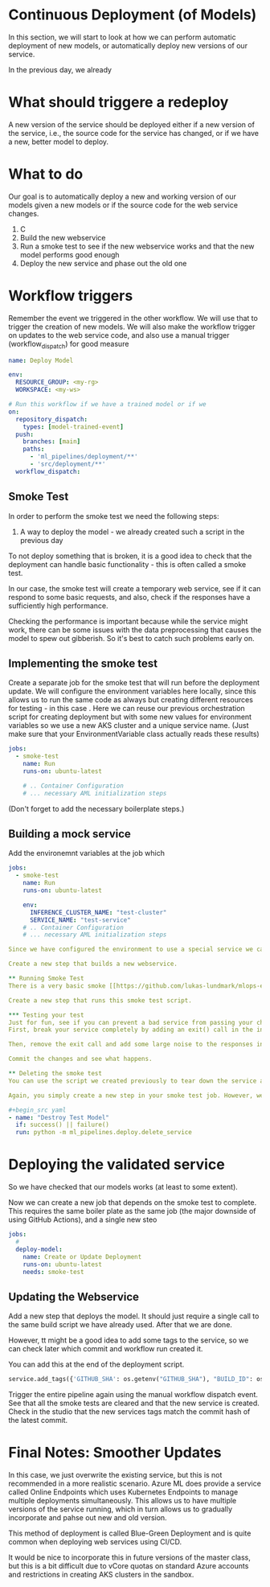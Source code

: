 * Continuous Deployment (of Models)
In this section, we will start to look at how we can perform automatic deployment of new models, or automatically deploy new versions of our service.

In the previous day, we already

* What should triggere a redeploy
A new version of the service should be deployed either if a new version of the service, i.e., the source code for the service has changed, or if we have a new, better model to deploy.

* What to do
Our goal is to automatically deploy a new and working version of our models given a new models or if the source code for the web service changes.
1. C
2. Build the new webservice
3. Run a smoke test to see if the new webservice works and that the new model performs good enough
4. Deploy the new service and phase out the old one


* Workflow triggers
Remember the event we triggered in the other workflow. We will use that to trigger the creation of new models. We will also make the workflow trigger on updates to the web service code, and also use a manual trigger (workflow_dispatch) for good measure

#+begin_src yaml
name: Deploy Model

env:
  RESOURCE_GROUP: <my-rg>
  WORKSPACE: <my-ws>

# Run this workflow if we have a trained model or if we
on:
  repository_dispatch:
    types: [model-trained-event]
  push:
    branches: [main]
    paths:
      - 'ml_pipelines/deployment/**'
      - 'src/deployment/**'
  workflow_dispatch:
#+end_src

** Smoke Test
In order to perform the smoke test we need the following steps:
1. A way to deploy the model - we already created such a script in the previous day

To not deploy something that is broken, it is a good idea to check that the deployment can handle basic functionality - this is often called a smoke test.

In our case, the smoke test will create a temporary web service, see if it can respond to some basic requests, and also, check if the responses have a sufficiently high performance.

Checking the performance is important because while the service might work, there can be some issues with the data preprocessing that causes the model to spew out gibberish. So it's best to catch such problems early on.

** Implementing the smoke test
Create a separate job for the smoke test that will run before the deployment update. We will configure the environment variables here locally, since this allows us to run the same code as always but creating different resources for testing - in this case .
 Here we can reuse our previous orchestration script for creating deployment but with some new values for environment variables so we use a new AKS cluster and a unique service name. (Just make sure that your EnvironmentVariable class actually reads these results)

#+begin_src yaml
jobs:
  - smoke-test
    name: Run
    runs-on: ubuntu-latest

    # .. Container Configuration
    # ... necessary AML initialization steps
#+end_src
(Don't forget to add the necessary boilerplate steps.)


** Building a mock service
Add the environemnt variables at the job which
#+begin_src yaml
jobs:
  - smoke-test
    name: Run
    runs-on: ubuntu-latest

    env:
      INFERENCE_CLUSTER_NAME: "test-cluster"
      SERVICE_NAME: "test-service"
    # .. Container Configuration
    # ... necessary AML initialization steps

Since we have configured the environment to use a special service we can use the same script as we used the previous day, and it will automatically create a new compute resources and new service.

Create a new step that builds a new webservice.

** Running Smoke Test
There is a very basic smoke [[https://github.com/lukas-lundmark/mlops-example/blob/main/ml_pipelines/deploy/smoke_test.py][test script]] you can use to test that your mock service is running correctly. It downloads the URI and key of the service your created, and it downloads the latest test dataset and sends the entire dataset in batches to the new service. It then checks the result in order to assure that the model not only works, but that the result can be parsed and that there hasn't been any regression in how the model performs.

Create a new step that runs this smoke test script.

*** Testing your test
Just for fun, see if you can prevent a bad service from passing your check.
First, break your service completely by adding an exit() call in the init method. Commit and see what happens.

Then, remove the exit call and add some large noise to the responses in the smoke test instead.

Commit the changes and see what happens.

** Deleting the smoke test
You can use the script we created previously to tear down the service and compute target after we run the test (although I suggest you disable the tear down of the compute target in the beginning since it takes so long to create and recreate).

Again, you simply create a new step in your smoke test job. However, we also  want to tear down the mock service even if the smoke-test fails. We can configure a subsequent step to run even if the previous failed by setting the if statement (success() is the default).

#+begin_src yaml
- name: "Destroy Test Model"
  if: success() || failure()
  run: python -m ml_pipelines.deploy.delete_service
#+end_src

* Deploying the validated service
So we have checked that our models works (at least to some extent).

Now we can create a new job that depends on the smoke test to complete. This requires the same boiler plate as the same job (the major downside of using GitHub Actions), and a single new steo

#+begin_src yaml
jobs:
  #
  deploy-model:
    name: Create or Update Deployment
    runs-on: ubuntu-latest
    needs: smoke-test
#+end_src

** Updating the Webservice
Add a new step that deploys the model. It should just require a single call to the same build script we have already used. After that we are done.

However, tt might be a good idea to add some tags to the service, so we can check later which commit and workflow run created it.

You can add this at the end of the deployment script.
#+begin_src python
service.add_tags({'GITHUB_SHA': os.getenv("GITHUB_SHA"), "BUILD_ID": os.getenv("GITHUB_WORKFLOW")})
#+end_src

Trigger the entire pipeline again using the manual workflow dispatch event. See that all the smoke tests are cleared and that the new service is created. Check in the studio that the new services tags match the commit hash of the latest commit.

* Final Notes: Smoother Updates
In this case, we just overwrite the existing service, but this is not recommended in a more realistic scenario. Azure ML does provide a service called Online Endpoints which uses Kubernetes Endpoints to manage multiple deployments simultaneously. This allows us to have multiple versions of the service running, which in turn allows us to gradually incorporate and pahse out new and old version.

This method of deployment is called Blue-Green Deployment and is quite common when deploying web services using CI/CD.

It would be nice to incorporate this in future versions of the master class, but this is a bit difficult due to vCore quotas on standard Azure accounts and restrictions in creating AKS clusters in the sandbox.
